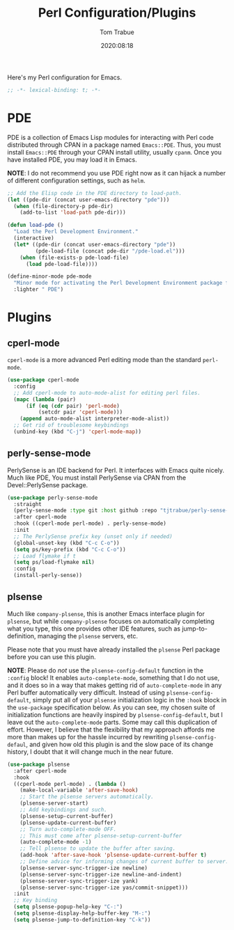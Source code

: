 #+title:    Perl Configuration/Plugins
#+author:   Tom Trabue
#+email:    tom.trabue@gmail.com
#+date:     2020:08:18
#+property: header-args:emacs-lisp :lexical t
#+tags:     perl raku

Here's my Perl configuration for Emacs.

#+begin_src emacs-lisp :tangle yes
;; -*- lexical-binding: t; -*-

#+end_src

* PDE
  PDE is a collection of Emacs Lisp modules for interacting with Perl code
  distributed through CPAN in a package named =Emacs::PDE=. Thus, you must
  install =Emacs::PDE= through your CPAN install utility, usually =cpanm=. Once
  you have installed PDE, you may load it in Emacs.

  *NOTE*: I do not recommend you use PDE right now as it can hijack a number of
  different configuration settings, such as =helm=.

#+begin_src emacs-lisp :tangle yes
;; Add the Elisp code in the PDE directory to load-path.
(let ((pde-dir (concat user-emacs-directory "pde")))
  (when (file-directory-p pde-dir)
    (add-to-list 'load-path pde-dir)))

(defun load-pde ()
  "Load the Perl Development Environment."
  (interactive)
  (let* ((pde-dir (concat user-emacs-directory "pde"))
         (pde-load-file (concat pde-dir "/pde-load.el")))
    (when (file-exists-p pde-load-file)
      (load pde-load-file))))

(define-minor-mode pde-mode
  "Minor mode for activating the Perl Development Environment package from CPAN."
  :lighter " PDE")
#+end_src

* Plugins
** cperl-mode
   =cperl-mode= is a more advanced Perl editing mode than the standard
   =perl-mode=.

#+begin_src emacs-lisp :tangle yes
  (use-package cperl-mode
    :config
    ;; Add cperl-mode to auto-mode-alist for editing perl files.
    (mapc (lambda (pair)
        (if (eq (cdr pair) 'perl-mode)
            (setcdr pair 'cperl-mode)))
      (append auto-mode-alist interpreter-mode-alist))
    ;; Get rid of troublesome keybindings
    (unbind-key (kbd "C-j") 'cperl-mode-map))
#+end_src

** perly-sense-mode
  PerlySense is an IDE backend for Perl. It interfaces with Emacs quite nicely.
  Much like PDE, You must install PerlySense via CPAN from the Devel::PerlySense
  package.

#+begin_src emacs-lisp :tangle yes
  (use-package perly-sense-mode
    :straight
    (perly-sense-mode :type git :host github :repo "tjtrabue/perly-sense-mode")
    :after cperl-mode
    :hook ((cperl-mode perl-mode) . perly-sense-mode)
    :init
    ;; The PerlySense prefix key (unset only if needed)
    (global-unset-key (kbd "C-c C-o"))
    (setq ps/key-prefix (kbd "C-c C-o"))
    ;; Load flymake if t
    (setq ps/load-flymake nil)
    :config
    (install-perly-sense))
#+end_src

** plsense
   Much like =company-plsense=, this is another Emacs interface plugin for
   =plsense=, but while =company-plsense= focuses on automatically completing
   what you type, this one provides other IDE features, such as
   jump-to-definition, managing the =plsense= servers, etc.

   Please note that you must have already installed the =plsense= Perl package
   before you can use this plugin.

   *NOTE*: Please do /not/ use the =plsense-config-default= function in the
   =:config= block! It enables =auto-complete-mode=, something that I do not
   use, and it does so in a way that makes getting rid of =auto-complete-mode=
   in any Perl buffer automatically very difficult. Instead of using
   =plsense-config-default=, simply put all of your =plsense= initialization
   logic in the =:hook= block in the =use-package= specification below. As you
   can see, my chosen suite of initialization functions are heavily inspired by
   =plsense-config-default=, but I leave out the =auto-complete-mode=
   parts. Some may call this duplication of effort. However, I believe that the
   flexibility that my approach affords me more than makes up for the hassle
   incurred by rewriting =plsense-config-defaul=, and given how old this plugin
   is and the slow pace of its change history, I doubt that it will change much
   in the near future.

#+begin_src emacs-lisp :tangle yes
    (use-package plsense
      :after cperl-mode
      :hook
      ((cperl-mode perl-mode) . (lambda ()
        (make-local-variable 'after-save-hook)
        ;; Start the plsense servers automatically.
        (plsense-server-start)
        ;; Add keybindings and such.
        (plsense-setup-current-buffer)
        (plsense-update-current-buffer)
        ;; Turn auto-complete-mode OFF.
        ;; This must come after plsense-setup-current-buffer
        (auto-complete-mode -1)
        ;; Tell plsense to update the buffer after saving.
        (add-hook 'after-save-hook 'plsense-update-current-buffer t)
        ;; Define advice for informing changes of current buffer to server.
        (plsense-server-sync-trigger-ize newline)
        (plsense-server-sync-trigger-ize newline-and-indent)
        (plsense-server-sync-trigger-ize yank)
        (plsense-server-sync-trigger-ize yas/commit-snippet)))
      :init
      ;; Key binding
      (setq plsense-popup-help-key "C-:")
      (setq plsense-display-help-buffer-key "M-:")
      (setq plsense-jump-to-definition-key "C-k"))
#+end_src
